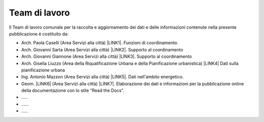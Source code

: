 
.. _h347b306d6366966a5f4325626df:

Team di lavoro 
###############

ll Team di lavoro comunale per la raccolta e aggiornamento dei dati e delle informazioni contenute nella presente pubblicazione è costituito da:

* Arch. Paola Caselli (Area Servizi alla città) \ |LINK1|\ . Funzioni di coordinamento. 

* Arch. Giovanni Sarta (Area Servizi alla città) \ |LINK2|\ . Supporto al coordinamento

* Arch. Giovanni Giannone (Area Servizi alla città) \ |LINK3|\ . Supporto al coordinamento

* Arch. Gisella Liuzzo (Area della Riqualificazione Urbana e della Pianificazione urbanistica) \ |LINK4|\  Dati sulla pianificazione urbana

* Ing. Antonio Mazzon (Area Servizi alla città) \ |LINK5|\ . Dati nell'ambito energetico. 

* Geom. \ |LINK6|\  (Area Servizi alla città) \ |LINK7|\ . Elaborazione dei dati e informazioni per la pubblicazione online della documentazione con lo stile “Read the Docs”. 

* …..

* ……

* …..


.. bottom of content


.. |LINK1| raw:: html

    <a href="mailto:p.caselli@comune.palermo.it">p.caselli@comune.palermo.it</a>

.. |LINK2| raw:: html

    <a href="mailto:g.giannone@comune.palermo.it">g.sarta@comune.palermo.it</a>

.. |LINK3| raw:: html

    <a href="mailto:g.giannone@comune.palermo.it">g.giannone@comune.palermo.it</a>

.. |LINK4| raw:: html

    <a href="mailto:g.liuzzo@comune.palermo.it">g.liuzzo@comune.palermo.it</a>

.. |LINK5| raw:: html

    <a href="mailto:a.mazzon@comune.palermo.it">a.mazzon@comune.palermo.it</a>

.. |LINK6| raw:: html

    <a href="http://cirospat.readthedocs.io/" target="_blank">Ciro Spataro</a>

.. |LINK7| raw:: html

    <a href="mailto:c.spataro@comune.palermo.it">c.spataro@comune.palermo.it</a>

